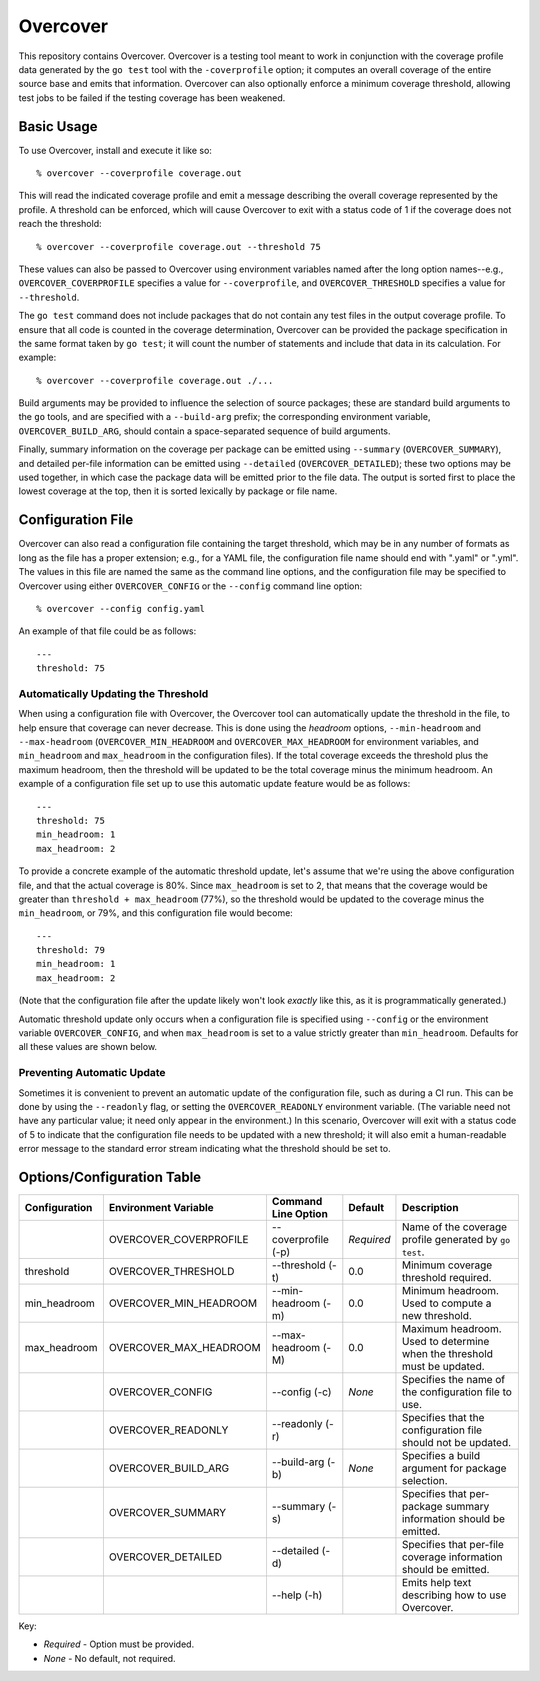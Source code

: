 =========
Overcover
=========

.. image:: https://img.shields.io/github/tag/klmitch/overcover.svg
    :target: https://github.com/klmitch/overcover/tags
.. image:: https://img.shields.io/hexpm/l/plug.svg
    :target: https://github.com/klmitch/overcover/blob/master/LICENSE
.. image:: https://travis-ci.org/klmitch/overcover.svg?branch=master
    :target: https://travis-ci.org/klmitch/overcover
.. image:: https://coveralls.io/repos/github/klmitch/overcover/badge.svg?branch=master
    :target: https://coveralls.io/github/klmitch/overcover?branch=master
.. image:: https://godoc.org/github.com/klmitch/overcover?status.svg
    :target: http://godoc.org/github.com/klmitch/overcover
.. image:: https://img.shields.io/github/issues/klmitch/overcover.svg
    :target: https://github.com/klmitch/overcover/issues
.. image:: https://img.shields.io/github/issues-pr/klmitch/overcover.svg
    :target: https://github.com/klmitch/overcover/pulls
.. image:: https://goreportcard.com/badge/github.com/klmitch/overcover
    :target: https://goreportcard.com/report/github.com/klmitch/overcover

This repository contains Overcover.  Overcover is a testing tool meant
to work in conjunction with the coverage profile data generated by the
``go test`` tool with the ``-coverprofile`` option; it computes an
overall coverage of the entire source base and emits that
information.  Overcover can also optionally enforce a minimum coverage
threshold, allowing test jobs to be failed if the testing coverage has
been weakened.

Basic Usage
===========

To use Overcover, install and execute it like so::

    % overcover --coverprofile coverage.out

This will read the indicated coverage profile and emit a message
describing the overall coverage represented by the profile.  A
threshold can be enforced, which will cause Overcover to exit with a
status code of 1 if the coverage does not reach the threshold::

    % overcover --coverprofile coverage.out --threshold 75

These values can also be passed to Overcover using environment
variables named after the long option names--e.g.,
``OVERCOVER_COVERPROFILE`` specifies a value for ``--coverprofile``,
and ``OVERCOVER_THRESHOLD`` specifies a value for ``--threshold``.

The ``go test`` command does not include packages that do not contain
any test files in the output coverage profile.  To ensure that all
code is counted in the coverage determination, Overcover can be
provided the package specification in the same format taken by ``go
test``; it will count the number of statements and include that data
in its calculation.  For example::

    % overcover --coverprofile coverage.out ./...

Build arguments may be provided to influence the selection of source
packages; these are standard build arguments to the ``go`` tools, and
are specified with a ``--build-arg`` prefix; the corresponding
environment variable, ``OVERCOVER_BUILD_ARG``, should contain a
space-separated sequence of build arguments.

Finally, summary information on the coverage per package can be
emitted using ``--summary`` (``OVERCOVER_SUMMARY``), and detailed
per-file information can be emitted using ``--detailed``
(``OVERCOVER_DETAILED``); these two options may be used together, in
which case the package data will be emitted prior to the file data.
The output is sorted first to place the lowest coverage at the top,
then it is sorted lexically by package or file name.

Configuration File
==================

Overcover can also read a configuration file containing the target
threshold, which may be in any number of formats as long as the file
has a proper extension; e.g., for a YAML file, the configuration file
name should end with ".yaml" or ".yml".  The values in this file are
named the same as the command line options, and the configuration file
may be specified to Overcover using either ``OVERCOVER_CONFIG`` or the
``--config`` command line option::

    % overcover --config config.yaml

An example of that file could be as follows::

    ---
    threshold: 75

Automatically Updating the Threshold
------------------------------------

When using a configuration file with Overcover, the Overcover tool can
automatically update the threshold in the file, to help ensure that
coverage can never decrease.  This is done using the *headroom*
options, ``--min-headroom`` and ``--max-headroom``
(``OVERCOVER_MIN_HEADROOM`` and ``OVERCOVER_MAX_HEADROOM`` for
environment variables, and ``min_headroom`` and ``max_headroom`` in
the configuration files).  If the total coverage exceeds the threshold
plus the maximum headroom, then the threshold will be updated to be
the total coverage minus the minimum headroom.  An example of a
configuration file set up to use this automatic update feature would
be as follows::

    ---
    threshold: 75
    min_headroom: 1
    max_headroom: 2

To provide a concrete example of the automatic threshold update, let's
assume that we're using the above configuration file, and that the
actual coverage is 80%.  Since ``max_headroom`` is set to 2, that
means that the coverage would be greater than ``threshold +
max_headroom`` (77%), so the threshold would be updated to the
coverage minus the ``min_headroom``, or 79%, and this configuration
file would become::

    ---
    threshold: 79
    min_headroom: 1
    max_headroom: 2

(Note that the configuration file after the update likely won't look
*exactly* like this, as it is programmatically generated.)

Automatic threshold update only occurs when a configuration file is
specified using ``--config`` or the environment variable
``OVERCOVER_CONFIG``, and when ``max_headroom`` is set to a value
strictly greater than ``min_headroom``.  Defaults for all these values
are shown below.

Preventing Automatic Update
---------------------------

Sometimes it is convenient to prevent an automatic update of the
configuration file, such as during a CI run.  This can be done by
using the ``--readonly`` flag, or setting the ``OVERCOVER_READONLY``
environment variable.  (The variable need not have any particular
value; it need only appear in the environment.)  In this scenario,
Overcover will exit with a status code of 5 to indicate that the
configuration file needs to be updated with a new threshold; it will
also emit a human-readable error message to the standard error stream
indicating what the threshold should be set to.

Options/Configuration Table
===========================

+---------------+------------------------+---------------------+------------+--------------------------------------------------------------------------+
| Configuration | Environment Variable   | Command Line Option | Default    | Description                                                              |
+===============+========================+=====================+============+==========================================================================+
|               | OVERCOVER_COVERPROFILE | --coverprofile (-p) | *Required* | Name of the coverage profile generated by ``go test``.                   |
+---------------+------------------------+---------------------+------------+--------------------------------------------------------------------------+
| threshold     | OVERCOVER_THRESHOLD    | --threshold (-t)    | 0.0        | Minimum coverage threshold required.                                     |
+---------------+------------------------+---------------------+------------+--------------------------------------------------------------------------+
| min_headroom  | OVERCOVER_MIN_HEADROOM | --min-headroom (-m) | 0.0        | Minimum headroom.  Used to compute a new threshold.                      |
+---------------+------------------------+---------------------+------------+--------------------------------------------------------------------------+
| max_headroom  | OVERCOVER_MAX_HEADROOM | --max-headroom (-M) | 0.0        | Maximum headroom.  Used to determine when the threshold must be updated. |
+---------------+------------------------+---------------------+------------+--------------------------------------------------------------------------+
|               | OVERCOVER_CONFIG       | --config (-c)       | *None*     | Specifies the name of the configuration file to use.                     |
+---------------+------------------------+---------------------+------------+--------------------------------------------------------------------------+
|               | OVERCOVER_READONLY     | --readonly (-r)     |            | Specifies that the configuration file should not be updated.             |
+---------------+------------------------+---------------------+------------+--------------------------------------------------------------------------+
|               | OVERCOVER_BUILD_ARG    | --build-arg (-b)    | *None*     | Specifies a build argument for package selection.                        |
+---------------+------------------------+---------------------+------------+--------------------------------------------------------------------------+
|               | OVERCOVER_SUMMARY      | --summary (-s)      |            | Specifies that per-package summary information should be emitted.        |
+---------------+------------------------+---------------------+------------+--------------------------------------------------------------------------+
|               | OVERCOVER_DETAILED     | --detailed (-d)     |            | Specifies that per-file coverage information should be emitted.          |
+---------------+------------------------+---------------------+------------+--------------------------------------------------------------------------+
|               |                        | --help (-h)         |            | Emits help text describing how to use Overcover.                         |
+---------------+------------------------+---------------------+------------+--------------------------------------------------------------------------+

Key:

* *Required* - Option must be provided.
* *None* - No default, not required.
